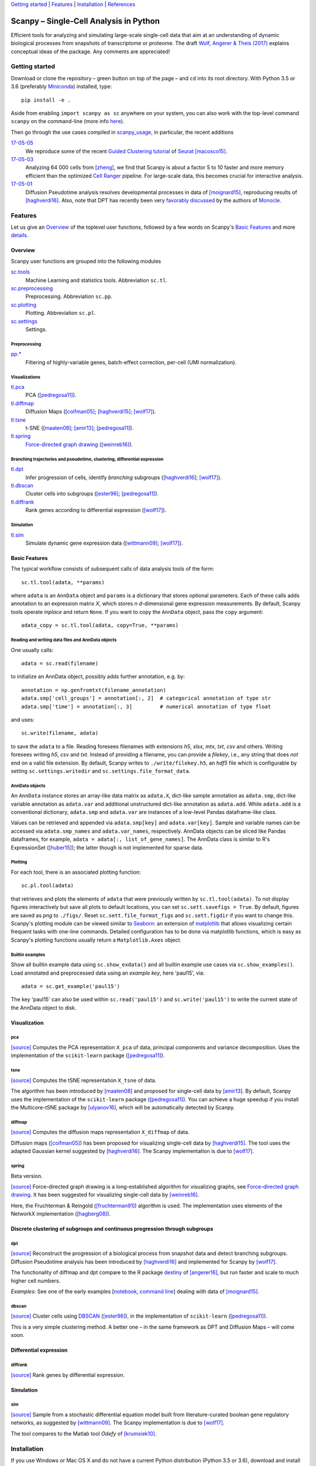 `Getting started`_ \| Features_ \| Installation_ \| References_

|Build Status|

.. |Build Status| image:: https://travis-ci.org/theislab/scanpy.svg?branch=master
   :target: https://travis-ci.org/theislab/scanpy

Scanpy – Single-Cell Analysis in Python
=======================================

Efficient tools for analyzing and simulating large-scale single-cell data that aim at an understanding of dynamic biological processes from snapshots of transcriptome or proteome. The draft `Wolf, Angerer & Theis (2017) <http://falexwolf.de/docs/scanpy.pdf>`__ explains conceptual ideas of the package. Any comments are appreciated!

Getting started
---------------

Download or clone the repository – green button on top of the page – and ``cd`` into its root directory. With Python 3.5 or 3.6 (preferably Miniconda_) installed, type::

    pip install -e .

Aside from enabling ``import scanpy as sc`` anywhere on your system, you can also work with the top-level command ``scanpy`` on the command-line (more info `here <Installation_>`__).

Then go through the use cases compiled in scanpy_usage_, in particular, the recent additions

.. _scanpy_usage: https://github.com/theislab/scanpy_usage

17-05-05_
  We reproduce some of the recent `Guided Clustering tutorial`_ of Seurat_ [macosco15]_.
17-05-03_
  Analyzing 64 000 cells from [zheng]_, we find that Scanpy is about a factor 5 to 10 faster and more memory efficient than the optimized `Cell Ranger`_ pipeline. For large-scale data, this becomes crucial for interactive analysis.
17-05-01_
  Diffusion Pseudotime analysis resolves developmental processes in data of [moignard15]_, reproducing results of [haghverdi16]_. Also, note that DPT has recently been very `favorably discussed`_ by the authors of Monocle_.

.. _17-05-05: https://github.com/theislab/scanpy_usage/tree/master/170505_seurat
.. _17-05-03: https://github.com/theislab/scanpy_usage/tree/master/170503_zheng17
.. _17-05-01: https://github.com/theislab/scanpy_usage/tree/master/170501_moignard15/notebook.ipynb

.. _Guided Clustering tutorial: http://satijalab.org/seurat/pbmc-tutorial.html
.. _Seurat: http://satijalab.org/seurat
.. _Cell Ranger: https://github.com/10XGenomics/single-cell-3prime-paper/tree/master/pbmc68k_analysis
.. _favorably discussed: https://doi.org/10.1101/110668
.. _Monocle: http://cole-trapnell-lab.github.io/monocle-release/articles/v2.0.0/


Features 
---------

Let us give an Overview_ of the toplevel user functions, followed by a few words on Scanpy's `Basic Features`_ and more `details <Visualization_>`__.

Overview
~~~~~~~~

Scanpy user functions are grouped into the following modules

sc.tools_
  Machine Learning and statistics tools. Abbreviation ``sc.tl``.
sc.preprocessing_
  Preprocessing. Abbreviation ``sc.pp``.
sc.plotting_
  Plotting. Abbreviation ``sc.pl``.
sc.settings_
  Settings.

.. _sc.tools: scanpy/tools
.. _sc.preprocessing: scanpy/preprocessing
.. _sc.plotting: scanpy/plotting
.. _sc.settings: scanpy/settings.py

Preprocessing
^^^^^^^^^^^^^

`pp.* <sc.preprocessing_>`__
  Filtering of highly-variable genes, batch-effect correction, per-cell (UMI normalization).

Visualizations
^^^^^^^^^^^^^^

`tl.pca <pca_>`__
  PCA ([pedregosa11]_).
`tl.diffmap <diffmap_>`__
  Diffusion Maps ([coifman05]_; [haghverdi15]_; [wolf17]_).
`tl.tsne <tsne_>`__
  t-SNE ([maaten08]_; [amir13]_; [pedregosa11]_).
`tl.spring <spring_>`__
  `Force-directed graph drawing`_ ([weinreb16]_).

.. _Force-directed graph drawing: https://en.wikipedia.org/wiki/Force-directed_graph_drawing

Branching trajectories and pseudotime, clustering, differential expression
^^^^^^^^^^^^^^^^^^^^^^^^^^^^^^^^^^^^^^^^^^^^^^^^^^^^^^^^^^^^^^^^^^^^^^^^^^

`tl.dpt <dpt_>`__
  Infer progression of cells, identify *branching* subgroups ([haghverdi16]_; [wolf17]_).
`tl.dbscan <dbscan_>`__
  Cluster cells into subgroups ([ester96]_; [pedregosa11]_).
`tl.diffrank <diffrank_>`__
  Rank genes according to differential expression ([wolf17]_).

Simulation
^^^^^^^^^^

`tl.sim <sim_>`__
  Simulate dynamic gene expression data ([wittmann09]_; [wolf17]_).

Basic Features
~~~~~~~~~~~~~~

The typical workflow consists of subsequent calls of data analysis tools
of the form::

    sc.tl.tool(adata, **params)

where ``adata`` is an ``AnnData`` object and ``params`` is a dictionary that stores optional parameters. Each of these calls adds annotation to an expression matrix *X*, which stores *n* *d*-dimensional gene expression measurements. By default, Scanpy tools operate *inplace* and return ``None``. If you want to copy the ``AnnData`` object, pass the ``copy`` argument::

    adata_copy = sc.tl.tool(adata, copy=True, **params)

Reading and writing data files and AnnData objects
^^^^^^^^^^^^^^^^^^^^^^^^^^^^^^^^^^^^^^^^^^^^^^^^^^

One usually calls::

    adata = sc.read(filename)

to initialize an AnnData object, possibly adds further annotation, e.g. by::

    annotation = np.genfromtxt(filename_annotation)
    adata.smp['cell_groups'] = annotation[:, 2]  # categorical annotation of type str
    adata.smp['time'] = annotation[:, 3]         # numerical annotation of type float

and uses::

    sc.write(filename, adata)

to save the ``adata`` to a file. Reading foresees filenames with extensions *h5*, *xlsx*, *mtx*, *txt*, *csv* and others. Writing foresees writing *h5*, *csv* and *txt*. Instead of providing a filename, you can provide a *filekey*, i.e., any string that does *not* end on a valid file extension. By default, Scanpy writes to ``./write/filekey.h5``, an *hdf5* file which is configurable by setting ``sc.settings.writedir`` and ``sc.settings.file_format_data``.

AnnData objects
^^^^^^^^^^^^^^^

An ``AnnData`` instance stores an array-like data matrix as ``adata.X``, dict-like sample annotation as ``adata.smp``, dict-like variable annotation as ``adata.var`` and additional unstructured dict-like annotation as ``adata.add``. While ``adata.add`` is a conventional dictionary, ``adata.smp`` and ``adata.var`` are instances of a low-level Pandas dataframe-like class.

Values can be retrieved and appended via ``adata.smp[key]`` and ``adata.var[key]``. Sample and variable names can be accessed via ``adata.smp_names`` and ``adata.var_names``, respectively. AnnData objects can be sliced like Pandas dataframes, for example, ``adata = adata[:, list_of_gene_names]``. The AnnData class is similar to R's ExpressionSet ([huber15]_); the latter though is not implemented for sparse data.

Plotting
^^^^^^^^

For each tool, there is an associated plotting function::

    sc.pl.tool(adata)

that retrieves and plots the elements of ``adata`` that were previously written by ``sc.tl.tool(adata)``. To not display figures interactively but save all plots to default locations, you can set ``sc.sett.savefigs = True``. By default, figures are saved as *png* to ``./figs/``. Reset ``sc.sett.file_format_figs`` and ``sc.sett.figdir`` if you want to change this. Scanpy's plotting module can be viewed similar to Seaborn_: an extension of matplotlib_ that allows visualizing certain frequent tasks with one-line commands. Detailed configuration has to be done via matplotlib functions, which is easy as Scanpy's plotting functions usually return a ``Matplotlib.Axes`` object.

.. _Seaborn: http://seaborn.pydata.org/
.. _matplotlib: http://matplotlib.org/

Builtin examples
^^^^^^^^^^^^^^^^

Show all builtin example data using ``sc.show_exdata()`` and all builtin example use cases via ``sc.show_examples()``. Load annotated and preprocessed data using an *example key*, here 'paul15', via::

    adata = sc.get_example('paul15')

The key 'paul15' can also be used within ``sc.read('paul15')`` and ``sc.write('paul15')`` to write the current state of the AnnData object to disk.

Visualization
~~~~~~~~~~~~~

pca
^^^

`[source] <scanpy/tools/pca.py>`__ Computes the PCA representation ``X_pca`` of data, principal components and variance decomposition. Uses the implementation of the ``scikit-learn`` package ([pedregosa11]_).

tsne
^^^^

`[source] <scanpy/tools/tsne.py>`__ Computes the tSNE representation ``X_tsne`` of data.

The algorithm has been introduced by [maaten08]_ and proposed for single-cell data by [amir13]_. By default, Scanpy uses the implementation of the ``scikit-learn`` package ([pedregosa11]_). You can achieve a huge speedup if you install the Multicore-tSNE package by [ulyanov16]_, which will be automatically detected by Scanpy.

diffmap
^^^^^^^

`[source] <scanpy/tools/diffmap.py>`__ Computes the diffusion maps representation ``X_diffmap`` of data.

Diffusion maps ([coifman05]_) has been proposed for visualizing single-cell data by [haghverdi15]_. The tool uses the adapted Gaussian kernel suggested by [haghverdi16]_. The Scanpy implementation is due to [wolf17]_.

spring
^^^^^^

Beta version.

`[source] <scanpy/tools/spring.py>`__ Force-directed graph drawing is a long-established algorithm for visualizing graphs, see `Force-directed graph drawing`_. It has been suggested for visualizing single-cell data by [weinreb16]_.

Here, the Fruchterman & Reingold ([fruchterman91]_) algorithm is used. The implementation uses elements of the NetworkX implementation ([hagberg08]_).

Discrete clustering of subgroups and continuous progression through subgroups
~~~~~~~~~~~~~~~~~~~~~~~~~~~~~~~~~~~~~~~~~~~~~~~~~~~~~~~~~~~~~~~~~~~~~~~~~~~~~

dpt
^^^

`[source] <scanpy/tools/dpt.py>`__ Reconstruct the progression of a biological process from snapshot data and detect branching subgroups. Diffusion Pseudotime analysis has been introduced by [haghverdi16]_ and implemented for Scanpy by [wolf17]_.

The functionality of diffmap and dpt compare to the R package destiny_ of [angerer16]_, but run faster and scale to much higher cell numbers.

*Examples:* See one of the early examples [notebook_, `command line`_] dealing with data of [moignard15]_.


.. _destiny: http://bioconductor.org/packages/destiny
.. _notebook: https://github.com/theislab/scanpy_usage/tree/master/170503_moignard15.ipynb
.. _command line: https://github.com/theislab/scanpy_usage/tree/master/EXAMPLES.md#moignard15

dbscan
^^^^^^

`[source] <scanpy/tools/dbscan.py>`__ Cluster cells using DBSCAN_ ([ester96]_), in the implementation of ``scikit-learn`` ([pedregosa11]_).

This is a very simple clustering method. A better one – in the same framework as DPT and Diffusion Maps – will come soon.

.. _DBSCAN: https://en.wikipedia.org/wiki/DBSCAN

Differential expression
~~~~~~~~~~~~~~~~~~~~~~~

diffrank
^^^^^^^^

`[source] <scanpy/tools/diffrank.py>`__ Rank genes by differential expression.

Simulation
~~~~~~~~~~

sim
^^^

`[source] <scanpy/tools/sim.py>`__ Sample from a stochastic differential equation model built from literature-curated boolean gene regulatory networks, as suggested by [wittmann09]_. The Scanpy implementation is due to [wolf17]_.

The tool compares to the Matlab tool *Odefy* of [krumsiek10]_.

Installation 
-------------

If you use Windows or Mac OS X and do not have a current Python distribution (Python 3.5 or 3.6), download and install Miniconda_ (see below). If you use Linux, use your package manager to obtain a current python distribution.

Then, download or clone the repository – green button on top of the page – and ``cd`` into its root directory. To install with symbolic links (stay up to date with your cloned version after you update with ``git pull``) call::

    pip install -e .

and work with the top-level command ``scanpy`` or::

    import scanpy as sc

in any directory.

Installing Miniconda
~~~~~~~~~~~~~~~~~~~~

After downloading Miniconda_, in a unix shell (Linux, Mac), run

.. code:: shell

    cd DOWNLOAD_DIR
    chmod +x Miniconda3-latest-VERSION.sh
    ./Miniconda3-latest-VERSION.sh

and accept all suggestions. Either reopen a new terminal or ``source ~/.bashrc`` on Linux/ ``source ~/.bash_profile`` on Mac. The whole process takes just a couple of minutes.

.. _Miniconda: http://conda.pydata.org/miniconda.html

PyPi
~~~~

The package is registered_ in the `Python Packaging Index`_, but
versioning has not started yet. In the future, installation will also be
possible without reference to GitHub via ``pip install scanpy``.

.. _registered: https://pypi.python.org/pypi/scanpy
.. _Python Packaging Index: https://pypi.python.org/pypi

References
----------

.. [amir13] Amir *et al.* (2013),
   *viSNE enables visualization of high dimensional single-cell data and reveals phenotypic heterogeneity of leukemia*
   `Nature Biotechnology 31, 545 <http://dx.doi.org/10.1038/nbt.2594>`__.

.. [angerer16] Angerer *et al.* (2016),
   *destiny – diffusion maps for large-scale single-cell data in R*,
   `Bioinformatics 32, 1241-1243 <https://doi.org/10.1093/bioinformatics/btv715>`__.

.. [coifman05] Coifman *et al.* (2005),
   *Geometric diffusions as a tool for harmonic analysis and structure definition of data: Diffusion maps*,
   `PNAS 102, 7426 <http://dx.doi.org/10.1038/nmeth.3971>`__.

.. [ester96] Ester *et al.* (1996),
   *A Density-Based Algorithm for Discovering Clusters in Large Spatial Databases with Noise*
   `Proceedings of the 2nd International Conference on Knowledge Discovery and Data Mining,
   Portland, OR, pp. 226-231 <http://citeseerx.ist.psu.edu/viewdoc/summary?doi=10.1.1.121.9220>`__.

.. [fruchterman91] Fruchterman & Reingold (1991),
   *Graph drawing by force-directed placement*
   `Software: Practice & Experience <http://doi.org:10.1002/spe.4380211102>`__

.. [hagberg08] Hagberg *et al.* (2008),
   *Exploring Network Structure, Dynamics, and Function using NetworkX*
   `Scipy Conference <http://conference.scipy.org/proceedings/SciPy2008/paper_2/>`__

.. [haghverdi15] Haghverdi *et al.* (2015),
   *Diffusion maps for high-dimensional single-cell analysis of differentiation data*,
   `Bioinformatics 31, 2989 <http://dx.doi.org/10.1093/bioinformatics/btv325>`__.

.. [haghverdi16] Haghverdi *et al.* (2016),
   *Diffusion pseudotime robustly reconstructs branching cellular lineages*,
   `Nature Methods 13, 845 <http://dx.doi.org/10.1038/nmeth.3971>`__.

.. [huber15] Huber *et al.* (2015),
   *Orchestrating high-throughput genomic analysis with Bioconductor*
   `Nature Methods <https://doi.org/10.1038/nmeth.3252>`__

.. [krumsiek10] Krumsiek *et al.* (2010),
   *Odefy – From discrete to continuous models*,
   `BMC Bioinformatics 11, 233 <http://dx.doi.org/10.1186/1471-2105-11-233>`__.

.. [krumsiek11] Krumsiek *et al.* (2011),
   *Hierarchical Differentiation of Myeloid Progenitors Is Encoded in the Transcription Factor Network*,
   `PLoS ONE 6, e22649 <http://dx.doi.org/10.1371/journal.pone.0022649>`__.

.. [maaten08] Maaten & Hinton (2008),
   *Visualizing data using t-SNE*,
   `JMLR 9, 2579 <http://www.jmlr.org/papers/v9/vandermaaten08a.html>`__.

.. [macosco15] Macosko *et al.* (2015)
   *Highly Parallel Genome-wide Expression Profiling of Individual Cells Using Nanoliter Droplets*
   `Cell <https://doi.org/10.1016/j.cell.2015.05.002>`__

.. [moignard15] Moignard *et al.* (2015),
   *Decoding the regulatory network of early blood development from single-cell gene expression measurements*,
   `Nature Biotechnology 33, 269 <http://dx.doi.org/10.1038/nbt.3154>`__.

.. [pedregosa11] Pedregosa *et al.* (2011),
   *Scikit-learn: Machine Learning in Python*,
   `JMLR 12, 2825 <http://www.jmlr.org/papers/v12/pedregosa11a.html>`__.

.. [paul15] Paul *et al.* (2015),
   *Transcriptional Heterogeneity and Lineage Commitment in Myeloid Progenitors*,
   `Cell 163, 1663 <http://dx.doi.org/10.1016/j.cell.2015.11.013>`__.

.. [ulyanov16] Ulyanov (2016),
   *Multicore t-SNE*
   `GitHub <https://github.com/DmitryUlyanov/Multicore-TSNE>`__

.. [weinreb16] Weinreb *et al.* (2016),
   *SPRING: a kinetic interface for visualizing high dimensional single-cell expression data*
   `bioRXiv <https://doi.org/10.1101/090332>`__

.. [wittmann09] Wittmann *et al.* (2009),
   *Transforming Boolean models to continuous models: methodology and application to T-cell receptor signaling*,
   `BMC Systems Biology 3, 98 <http://dx.doi.org/10.1186/1752-0509-3-98>`__.

.. [wolf17] Wolf *et al* (2017),
   TBD

.. [zheng] Zheng *et al.* (2017),
   *Massively parallel digital transcriptional profiling of single cells*
   `Nature Communications <https://doi.org/10.1038/ncomms14049>`__
